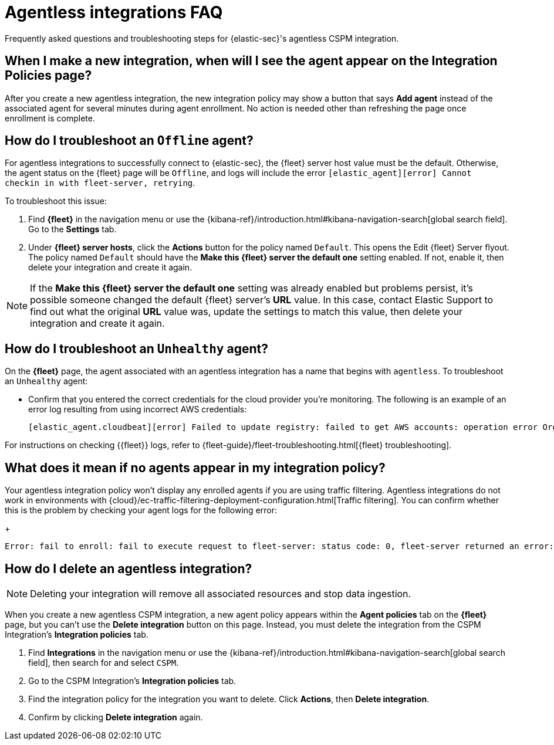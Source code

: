 [[agentless-integration-troubleshooting]]
= Agentless integrations FAQ

Frequently asked questions and troubleshooting steps for {elastic-sec}'s agentless CSPM integration.

[discrete]
== When I make a new integration, when will I see the agent appear on the Integration Policies page?

After you create a new agentless integration, the new integration policy may show a button that says **Add agent** instead of the associated agent for several minutes during agent enrollment. No action is needed other than refreshing the page once enrollment is complete.

[discrete]
== How do I troubleshoot an `Offline` agent?

For agentless integrations to successfully connect to {elastic-sec}, the {fleet} server host value must be the default. Otherwise, the agent status on the {fleet} page will be `Offline`, and logs will include the error `[elastic_agent][error] Cannot checkin in with fleet-server, retrying`. 

To troubleshoot this issue:

. Find **{fleet}** in the navigation menu or use the {kibana-ref}/introduction.html#kibana-navigation-search[global search field]. Go to the **Settings** tab.
. Under **{fleet} server hosts**, click the **Actions** button for the policy named `Default`. This opens the Edit {fleet} Server flyout. The policy named `Default` should have the **Make this {fleet} server the default one** setting enabled. If not, enable it, then delete your integration and create it again.

NOTE: If the **Make this {fleet} server the default one** setting was already enabled but problems persist, it's possible someone changed the default {fleet} server's **URL** value. In this case, contact Elastic Support to find out what the original **URL** value was, update the settings to match this value, then delete your integration and create it again.

[discrete]
== How do I troubleshoot an `Unhealthy` agent?

On the **{fleet}** page, the agent associated with an agentless integration has a name that begins with `agentless`. To troubleshoot an `Unhealthy` agent:

* Confirm that you entered the correct credentials for the cloud provider you're monitoring. The following is an example of an error log resulting from using incorrect AWS credentials:
+ 
```
[elastic_agent.cloudbeat][error] Failed to update registry: failed to get AWS accounts: operation error Organizations: ListAccounts, get identity: get credentials: failed to refresh cached credentials, operation error STS: AssumeRole, https response error StatusCode: 403, RequestID: XXX, api error AccessDenied: User: XXX is not authorized to perform: sts:AssumeRole on resource:XXX
```

For instructions on checking {{fleet}} logs, refer to {fleet-guide}/fleet-troubleshooting.html[{fleet} troubleshooting]. 

[discrete]
== What does it mean if no agents appear in my integration policy?

Your agentless integration policy won't display any enrolled agents if you are using traffic filtering. Agentless integrations do not work in environments with {cloud}/ec-traffic-filtering-deployment-configuration.html[Traffic filtering]. You can confirm whether this is the problem by checking your agent logs for the following error: 
+
```
Error: fail to enroll: fail to execute request to fleet-server: status code: 0, fleet-server returned an error: , message: Forbidden due to traffic filtering. Please see the Elastic documentation on Traffic Filtering for more information.
```

[discrete]
== How do I delete an agentless integration?

NOTE: Deleting your integration will remove all associated resources and stop data ingestion.

When you create a new agentless CSPM integration, a new agent policy appears within the **Agent policies** tab on the **{fleet}** page, but you can't use the **Delete integration** button on this page. Instead, you must delete the integration from the CSPM Integration's **Integration policies** tab. 

. Find **Integrations** in the navigation menu or use the {kibana-ref}/introduction.html#kibana-navigation-search[global search field], then search for and select `CSPM`.
. Go to the CSPM Integration's **Integration policies** tab.
. Find the integration policy for the integration you want to delete. Click **Actions**, then **Delete integration**.
. Confirm by clicking **Delete integration** again.

